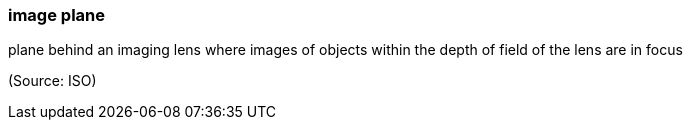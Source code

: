 === image plane

plane behind an imaging lens where images of objects within the depth of field of the lens are in focus

(Source: ISO)

